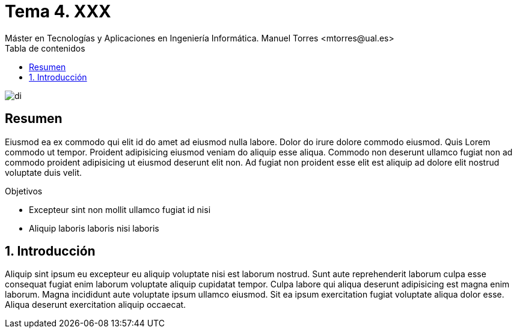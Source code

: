 ////
NO CAMBIAR!!
Codificación, idioma, tabla de contenidos, tipo de documento
////
:encoding: utf-8
:lang: es
:toc: right
:toc-title: Tabla de contenidos
:doctype: book
:linkattrs:

////
Nombre y título del trabajo
////
# Tema 4. XXX
Máster en Tecnologías y Aplicaciones en Ingeniería Informática. Manuel Torres <mtorres@ual.es>


image::../../images/di.png[]

// NO CAMBIAR!! (Entrar en modo no numerado de apartados)
:numbered!: 


[abstract]
== Resumen
////
COLOCA A CONTINUACION EL RESUMEN
////
Eiusmod ea ex commodo qui elit id do amet ad eiusmod nulla labore. Dolor do irure dolore commodo eiusmod. Quis Lorem commodo ut tempor. Proident adipisicing eiusmod veniam do aliquip esse aliqua. Commodo non deserunt ullamco fugiat non ad commodo proident adipisicing ut eiusmod deserunt elit non. Ad fugiat non proident esse elit est aliquip ad dolore elit nostrud voluptate duis velit.

////
COLOCA A CONTINUACION LOS OBJETIVOS
////
.Objetivos
* Excepteur sint non mollit ullamco fugiat id nisi
* Aliquip laboris laboris nisi laboris

// Entrar en modo numerado de apartados
:numbered:

== Introducción

////
COLOCA A CONTINUACION LA INTRODUCCION
////
Aliquip sint ipsum eu excepteur eu aliquip voluptate nisi est laborum nostrud. Sunt aute reprehenderit laborum culpa esse consequat fugiat enim laborum voluptate aliquip cupidatat tempor. Culpa labore qui aliqua deserunt adipisicing est magna enim laborum. Magna incididunt aute voluptate ipsum ullamco eiusmod. Sit ea ipsum exercitation fugiat voluptate aliqua dolor esse. Aliqua deserunt exercitation aliquip occaecat.
